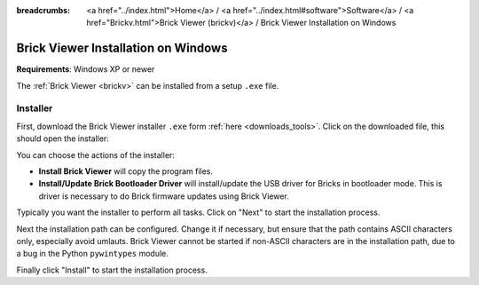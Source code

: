 
:breadcrumbs: <a href="../index.html">Home</a> / <a href="../index.html#software">Software</a> / <a href="Brickv.html">Brick Viewer (brickv)</a> / Brick Viewer Installation on Windows

.. _brickv_install_windows:

Brick Viewer Installation on Windows
====================================

**Requirements**: Windows XP or newer

The :ref:`Brick Viewer <brickv>` can be installed from a setup ``.exe`` file.


Installer
---------

First, download the Brick Viewer installer ``.exe`` form :ref:`here
<downloads_tools>`. Click on the downloaded file, this should open the
installer:

.. image:: /Images/Screenshots/brickv_windows_1.jpg
   :scale: 100 %
   :alt: Brickv installation step 1
   :align: center
   :target: ../_images/Screenshots/brickv_windows_1.jpg

You can choose the actions of the installer:

* **Install Brick Viewer** will copy the program files.
* **Install/Update Brick Bootloader Driver** will install/update the USB driver
  for Bricks in bootloader mode. This is driver is necessary to do Brick
  firmware updates using Brick Viewer.

Typically you want the installer to perform all tasks.
Click on "Next" to start the installation process.

.. image:: /Images/Screenshots/brickv_windows_2.jpg
   :scale: 100 %
   :alt: Brickv installation step 2
   :align: center
   :target: ../_images/Screenshots/brickv_windows_2.jpg

Next the installation path can be configured.
Change it if necessary, but ensure that the path contains ASCII characters only,
especially avoid umlauts.
Brick Viewer cannot be started if non-ASCII characters are in the installation
path, due to a bug in the Python ``pywintypes`` module.

Finally click "Install" to start the installation process.
